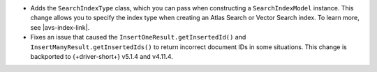 - Adds the ``SearchIndexType`` class, which you can pass
  when constructing a ``SearchIndexModel`` instance. This change
  allows you to specify the index type when creating an Atlas
  Search or Vector Search index. To learn more, see |avs-index-link|.

- Fixes an issue that caused the ``InsertOneResult.getInsertedId()`` and
  ``InsertManyResult.getInsertedIds()`` to return incorrect document IDs in
  some situations. This change is backported to {+driver-short+} v5.1.4
  and v4.11.4.
